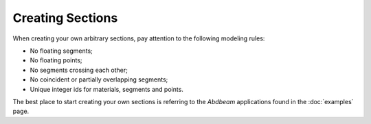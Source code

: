 .. _label-create_sections:

Creating Sections
=================

When creating your own arbitrary sections, pay attention to the following modeling rules:

* No floating segments;
* No floating points;
* No segments crossing each other;
* No coincident or partially overlapping segments;  
* Unique integer ids for materials, segments and points.

The best place to start creating your own sections is referring to the *Abdbeam* applications found in the :doc:`examples` page.